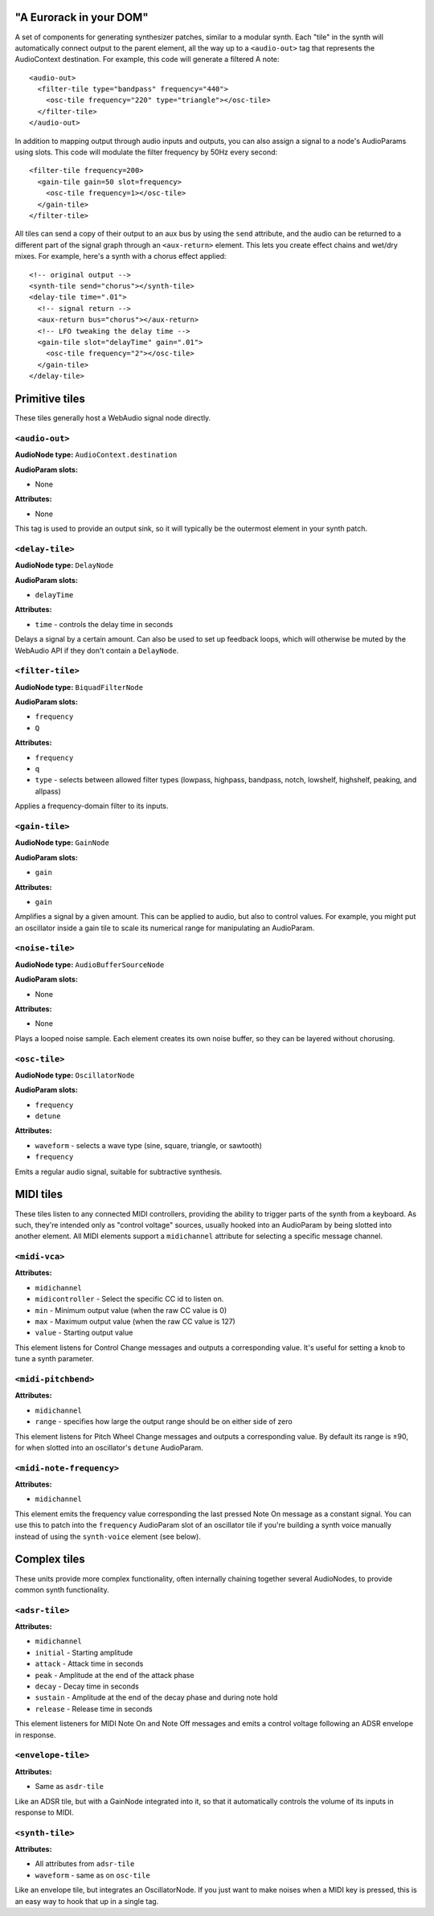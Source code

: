 "A Eurorack in your DOM"
========================

A set of components for generating synthesizer patches, similar to a modular synth. Each "tile" in the synth will automatically connect output to the parent element, all the way up to a ``<audio-out>`` tag that represents the AudioContext destination. For example, this code will generate a filtered A note::

    <audio-out>
      <filter-tile type="bandpass" frequency="440">
        <osc-tile frequency="220" type="triangle"></osc-tile>
      </filter-tile>
    </audio-out>

In addition to mapping output through audio inputs and outputs, you can also assign a signal to a node's AudioParams using slots. This code will modulate the filter frequency by 50Hz every second::

    <filter-tile frequency=200>
      <gain-tile gain=50 slot=frequency>
        <osc-tile frequency=1></osc-tile>
      </gain-tile>
    </filter-tile>

All tiles can send a copy of their output to an aux bus by using the ``send`` attribute, and the audio can be returned to a different part of the signal graph through an ``<aux-return>`` element. This lets you create effect chains and wet/dry mixes. For example, here's a synth with a chorus effect applied::

    <!-- original output -->
    <synth-tile send="chorus"></synth-tile>
    <delay-tile time=".01">
      <!-- signal return -->
      <aux-return bus="chorus"></aux-return>
      <!-- LFO tweaking the delay time -->
      <gain-tile slot="delayTime" gain=".01">
        <osc-tile frequency="2"></osc-tile>
      </gain-tile>
    </delay-tile>


Primitive tiles
===============

These tiles generally host a WebAudio signal node directly.

``<audio-out>``
---------------

**AudioNode type:** ``AudioContext.destination``

**AudioParam slots:**

* None

**Attributes:**

* None

This tag is used to provide an output sink, so it will typically be the outermost element in your synth patch.

``<delay-tile>``
----------------

**AudioNode type:** ``DelayNode``

**AudioParam slots:**

* ``delayTime``

**Attributes:**

* ``time`` - controls the delay time in seconds

Delays a signal by a certain amount. Can also be used to set up feedback loops, which will otherwise be muted by the WebAudio API if they don't contain a ``DelayNode``.

``<filter-tile>``
-----------------

**AudioNode type:** ``BiquadFilterNode``

**AudioParam slots:**

* ``frequency``
* ``Q``

**Attributes:**

* ``frequency``
* ``q``
* ``type`` - selects between allowed filter types (lowpass, highpass, bandpass, notch, lowshelf, highshelf, peaking, and allpass)

Applies a frequency-domain filter to its inputs.

``<gain-tile>``
---------------

**AudioNode type:** ``GainNode``

**AudioParam slots:**

* ``gain``

**Attributes:**

* ``gain``

Amplifies a signal by a given amount. This can be applied to audio, but also to control values. For example, you might put an oscillator inside a gain tile to scale its numerical range for manipulating an AudioParam.

``<noise-tile>``
---------------

**AudioNode type:** ``AudioBufferSourceNode``

**AudioParam slots:**

* None

**Attributes:**

* None

Plays a looped noise sample. Each element creates its own noise buffer, so they can be layered without chorusing.

``<osc-tile>``
---------------

**AudioNode type:** ``OscillatorNode``

**AudioParam slots:**

* ``frequency``
* ``detune``

**Attributes:**

* ``waveform`` - selects a wave type (sine, square, triangle, or sawtooth)
* ``frequency``

Emits a regular audio signal, suitable for subtractive synthesis.


MIDI tiles
==========

These tiles listen to any connected MIDI controllers, providing the ability to trigger parts of the synth from a keyboard. As such, they're intended only as "control voltage" sources, usually hooked into an AudioParam by being slotted into another element. All MIDI elements support a ``midichannel`` attribute for selecting a specific message channel.

``<midi-vca>``
---------------

**Attributes:**

* ``midichannel``
* ``midicontroller`` - Select the specific CC id to listen on.
* ``min`` - Minimum output value (when the raw CC value is 0)
* ``max`` - Maximum output value (when the raw CC value is 127)
* ``value`` - Starting output value

This element listens for Control Change messages and outputs a corresponding value. It's useful for setting a knob to tune a synth parameter.

``<midi-pitchbend>``
--------------------

**Attributes:**

* ``midichannel``
* ``range`` - specifies how large the output range should be on either side of zero

This element listens for Pitch Wheel Change messages and outputs a corresponding value. By default its range is ±90, for when slotted into an oscillator's ``detune`` AudioParam.

``<midi-note-frequency>``
-------------------------

**Attributes:**

* ``midichannel``

This element emits the frequency value corresponding the last pressed Note On message as a constant signal. You can use this to patch into the ``frequency`` AudioParam slot of an oscillator tile if you're building a synth voice manually instead of using the ``synth-voice`` element (see below).


Complex tiles
=============

These units provide more complex functionality, often internally chaining together several AudioNodes, to provide common synth functionality.

``<adsr-tile>``
---------------

**Attributes:**

* ``midichannel``
* ``initial`` - Starting amplitude
* ``attack`` - Attack time in seconds
* ``peak`` - Amplitude at the end of the attack phase
* ``decay`` - Decay time in seconds
* ``sustain`` - Amplitude at the end of the decay phase and during note hold
* ``release`` - Release time in seconds

This element listeners for MIDI Note On and Note Off messages and emits a control voltage following an ADSR envelope in response.

``<envelope-tile>``
-------------------

**Attributes:**

* Same as ``asdr-tile``

Like an ADSR tile, but with a GainNode integrated into it, so that it automatically controls the volume of its inputs in response to MIDI.

``<synth-tile>``
----------------

**Attributes:**

* All attributes from ``adsr-tile``
* ``waveform`` - same as on ``osc-tile``

Like an envelope tile, but integrates an OscillatorNode. If you just want to make noises when a MIDI key is pressed, this is an easy way to hook that up in a single tag.

